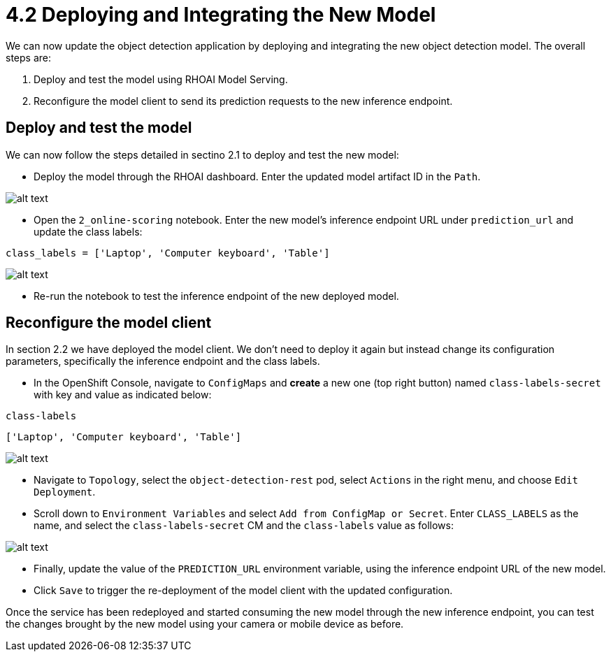 = 4.2 Deploying and Integrating the New Model

We can now update the object detection application by deploying and integrating the new object detection model. The overall steps are:

1. Deploy and test the model using RHOAI Model Serving.
2. Reconfigure the model client to send its prediction requests to the new inference endpoint.

== Deploy and test the model

We can now follow the steps detailed in sectino 2.1 to deploy and test the new model:

* Deploy the model through the RHOAI dashboard. Enter the updated model artifact ID in the `Path`.

image::app/deploy-new-model.png[alt text]

* Open the `2_online-scoring` notebook. Enter the new model's inference endpoint URL under `prediction_url` and update the class labels:

[.lines_space]
[.console-input]
[source,text]
----
class_labels = ['Laptop', 'Computer keyboard', 'Table']
----

image::app/updated_class_labels_in_notebook.png[alt text]

* Re-run the notebook to test the inference endpoint of the new deployed model.

== Reconfigure the model client

In section 2.2 we have deployed the model client. We don't need to deploy it again but instead change its configuration parameters, specifically the inference endpoint and the class labels.

* In the OpenShift Console, navigate to `ConfigMaps` and *create* a new one (top right button) named `class-labels-secret` with key and value as indicated below:

[.lines_space]
[.console-input]
[source,text]
----
class-labels
----
[.lines_space]
[.console-input]
[source,text]
----
['Laptop', 'Computer keyboard', 'Table']
----

image::app/configmap.png[alt text]

* Navigate to `Topology`, select the `object-detection-rest` pod, select `Actions` in the right menu, and choose `Edit Deployment`.

* Scroll down to `Environment Variables` and select `Add from ConfigMap or Secret`. Enter `CLASS_LABELS` as the name, and select the `class-labels-secret` CM and the `class-labels` value as follows:

image::app/deployment.png[alt text]

* Finally, update the value of the `PREDICTION_URL` environment variable, using the inference endpoint URL of the new model.

* Click `Save` to trigger the re-deployment of the model client with the updated configuration.

Once the service has been redeployed and started consuming the new model through the new inference endpoint, you can test the changes brought by the new model using your camera or mobile device as before.
